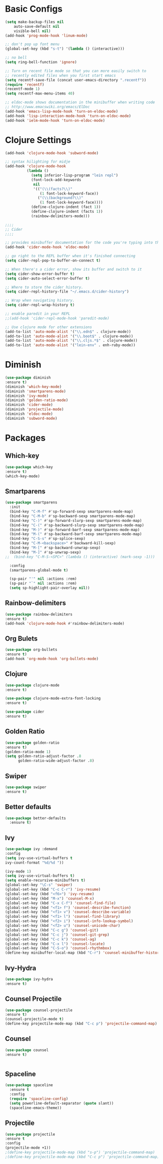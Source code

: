 * Basic Configs
#+BEGIN_SRC emacs-lisp
(setq make-backup-files nil
    auto-save-default nil
    visible-bell nil)
(add-hook 'prog-mode-hook 'linum-mode)

;; don't pop up font menu
(global-set-key (kbd "s-t") '(lambda () (interactive)))

;; no bell
(setq ring-bell-function 'ignore)

;; Turn on recent file mode so that you can more easily switch to
;; recently edited files when you first start emacs
(setq recentf-save-file (concat user-emacs-directory ".recentf"))
(require 'recentf)
(recentf-mode 1)
(setq recentf-max-menu-items 40)

;; eldoc-mode shows documentation in the minibuffer when writing code
;; http://www.emacswiki.org/emacs/ElDoc
(add-hook 'emacs-lisp-mode-hook 'turn-on-eldoc-mode)
(add-hook 'lisp-interaction-mode-hook 'turn-on-eldoc-mode)
(add-hook 'ielm-mode-hook 'turn-on-eldoc-mode)
#+END_SRC


* Clojure Settings
#+BEGIN_SRC emacs-lisp
(add-hook 'clojure-mode-hook 'subword-mode)

;; syntax hilighting for midje
(add-hook 'clojure-mode-hook
          (lambda ()
            (setq inferior-lisp-program "lein repl")
            (font-lock-add-keywords
             nil
             '(("(\\(facts?\\)"
                (1 font-lock-keyword-face))
               ("(\\(background?\\)"
                (1 font-lock-keyword-face))))
            (define-clojure-indent (fact 1))
            (define-clojure-indent (facts 1))
            (rainbow-delimiters-mode)))

;;;;
;; Cider
;;;;

;; provides minibuffer documentation for the code you're typing into the repl
(add-hook 'cider-mode-hook 'eldoc-mode)

;; go right to the REPL buffer when it's finished connecting
(setq cider-repl-pop-to-buffer-on-connect t)

;; When there's a cider error, show its buffer and switch to it
(setq cider-show-error-buffer t)
(setq cider-auto-select-error-buffer t)

;; Where to store the cider history.
(setq cider-repl-history-file "~/.emacs.d/cider-history")

;; Wrap when navigating history.
(setq cider-repl-wrap-history t)

;; enable paredit in your REPL
;;(add-hook 'cider-repl-mode-hook 'paredit-mode)

;; Use clojure mode for other extensions
(add-to-list 'auto-mode-alist '("\\.edn$" . clojure-mode))
(add-to-list 'auto-mode-alist '("\\.boot$" . clojure-mode))
(add-to-list 'auto-mode-alist '("\\.cljs.*$" . clojure-mode))
(add-to-list 'auto-mode-alist '("lein-env" . enh-ruby-mode))

#+END_SRC


* Diminish
#+BEGIN_SRC emacs-lisp
(use-package diminish
:ensure t)
(diminish 'which-key-mode)
(diminish 'smartparens-mode)
(diminish 'ivy-mode)
(diminish 'golden-ratio-mode)
(diminish 'cider-mode)
(diminish 'projectile-mode)
(diminish 'eldoc-mode)
(diminish 'subword-mode)
#+END_SRC


* Packages
** Which-key
#+BEGIN_SRC emacs-lisp
(use-package which-key
:ensure t)
(which-key-mode)
#+END_SRC

** Smartparens
#+BEGIN_SRC emacs-lisp
(use-package smartparens
  :init
  (bind-key "C-M-f" #'sp-forward-sexp smartparens-mode-map)
  (bind-key "C-M-b" #'sp-backward-sexp smartparens-mode-map)
  (bind-key "C-)" #'sp-forward-slurp-sexp smartparens-mode-map)
  (bind-key "C-(" #'sp-backward-slurp-sexp smartparens-mode-map)
  (bind-key "M-)" #'sp-forward-barf-sexp smartparens-mode-map)
  (bind-key "M-(" #'sp-backward-barf-sexp smartparens-mode-map)
  (bind-key "C-S-s" #'sp-splice-sexp)
  (bind-key "C-M-<backspace>" #'backward-kill-sexp)
  (bind-key "M-[" #'sp-backward-unwrap-sexp)
  (bind-key "M-]" #'sp-unwrap-sexp)
;;  (bind-key "C-M-S-<SPC>" (lambda () (interactive) (mark-sexp -1)))

  :config
  (smartparens-global-mode t)

  (sp-pair "'" nil :actions :rem)
  (sp-pair "`" nil :actions :rem)
  (setq sp-highlight-pair-overlay nil))

#+END_SRC
** Rainbow-delimiters
#+BEGIN_SRC emacs-lisp
(use-package rainbow-delimiters
:ensure t)
(add-hook 'clojure-mode-hook #'rainbow-delimiters-mode)
#+END_SRC

** Org Bulets
#+BEGIN_SRC emacs-lisp
(use-package org-bullets
:ensure t)
(add-hook 'org-mode-hook 'org-bullets-mode)
#+END_SRC
** Clojure
#+BEGIN_SRC emacs-lisp
(use-package clojure-mode
:ensure t)

(use-package clojure-mode-extra-font-locking
:ensure t)

(use-package cider
:ensure t)
#+END_SRC
** Golden Ratio
#+BEGIN_SRC emacs-lisp
(use-package golden-ratio
:ensure t)
(golden-ratio-mode 1)
(setq golden-ratio-adjust-factor .8
      golden-ratio-wide-adjust-factor .8)
#+END_SRC
** Swiper
#+BEGIN_SRC emacs-lisp
(use-package swiper
:ensure t)
#+END_SRC
** Better defaults
#+BEGIN_SRC emacs-lisp
(use-package better-defaults
  :ensure t)
#+END_SRC
** Ivy
#+BEGIN_SRC emacs-lisp
(use-package ivy :demand
:config
(setq ivy-use-virtual-buffers t
ivy-count-format "%d/%d "))

(ivy-mode 1)
(setq ivy-use-virtual-buffers t)
(setq enable-recursive-minibuffers t)
(global-set-key "\C-s" 'swiper)
(global-set-key (kbd "C-c C-r") 'ivy-resume)
(global-set-key (kbd "<f6>") 'ivy-resume)
(global-set-key (kbd "M-x") 'counsel-M-x)
(global-set-key (kbd "C-x C-f") 'counsel-find-file)
(global-set-key (kbd "<f1> f") 'counsel-describe-function)
(global-set-key (kbd "<f1> v") 'counsel-describe-variable)
(global-set-key (kbd "<f1> l") 'counsel-find-library)
(global-set-key (kbd "<f2> i") 'counsel-info-lookup-symbol)
(global-set-key (kbd "<f2> u") 'counsel-unicode-char)
(global-set-key (kbd "C-c g") 'counsel-git)
(global-set-key (kbd "C-c j") 'counsel-git-grep)
(global-set-key (kbd "C-c k") 'counsel-ag)
(global-set-key (kbd "C-x l") 'counsel-locate)
(global-set-key (kbd "C-S-o") 'counsel-rhythmbox)
(define-key minibuffer-local-map (kbd "C-r") 'counsel-minibuffer-history)
#+END_SRC
** Ivy-Hydra
#+BEGIN_SRC emacs-lisp
(use-package ivy-hydra
:ensure t)
#+END_SRC
** Counsel Projectile
#+BEGIN_SRC emacs-lisp
(use-package counsel-projectile
:ensure t)
(counsel-projectile-mode t)
(define-key projectile-mode-map (kbd "C-c p") 'projectile-command-map)
#+END_SRC
** Counsel
#+BEGIN_SRC emacs-lisp
(use-package counsel
:ensure t)


#+END_SRC
** Spaceline
#+BEGIN_SRC emacs-lisp
(use-package spaceline
  :ensure t
  :config
  (require 'spaceline-config)
  (setq powerline-default-separator (quote slant))
  (spaceline-emacs-theme))
#+END_SRC
** Projectile
#+BEGIN_SRC emacs-lisp
(use-package projectile
:ensure t
:config
(projectile-mode +1))
;(define-key projectile-mode-map (kbd "s-p") 'projectile-command-map)
;(define-key projectile-mode-map (kbd "C-c p") 'projectile-command-map)
#+END_SRC
